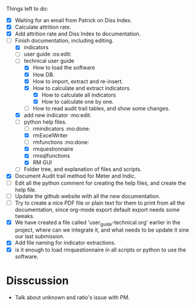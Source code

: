 
Things left to do:
    * [X] Waiting for an email from Patrick on Diss Index.
    * [X] Calculate attrition rate.
    * [X] Add attrition rate and Diss Index to documentation.
    * [-] Finish documentation, including editing.
      * [X] indicators
      * [ ] user guide :os:edit:
      * [-] technical user guide
        * [X] How to load the software
        * [X] How DB.
        * [X] How to import, extract and re-insert.
        * [X] How to calculate and extract indicators.
          + [X] How to calculate all indicators
          + [X] How to calculate one by one.
        * [ ] How to read audit trail tables, and show some changes. 
      * [X] add new indicator :mo:edit:
      * [-] python help files.
        * [ ] rmindicators :mo:done:
        * [X] rmExcelWriter
        * [ ] rmfunctions :mo:done:
        * [X] rmquestionnaire
        * [X] rmsqlfunctions
        * [X] RM GUI
      * [ ] Folder tree, and explanation of files and scripts.
    * [X] Document Audit trail method for Meter and Indic.
    * [ ] Edit all the python comment for creating the help files, and create the help file.
    * [ ] Update the github website with all the new documentation.
    * [ ] Try to create a nice PDF file or plain text for them to print from all the documentation, since org-mode export default export needs some tweaks.
    * [X] We have created a file called 'user_guide-technical.org' earlier in the project, where can we integrate it, and what needs to be update it sine our last submission.
    * [X] Add file naming for indicator extractions.
    * [X] is it enough to load rmquestionnaire in all scripts or python to use the software.


* Disscussion 
  * Talk about unknown and ratio's issue with PM.

